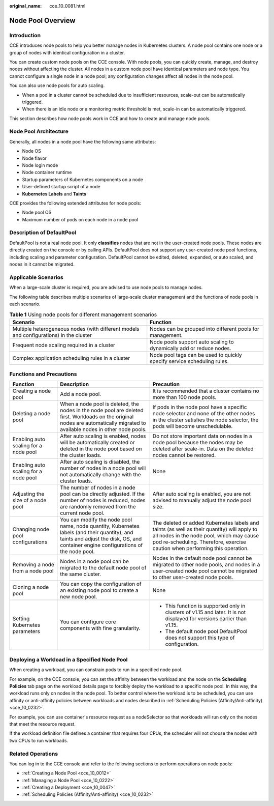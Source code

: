 :original_name: cce_10_0081.html

.. _cce_10_0081:

Node Pool Overview
==================

Introduction
------------

CCE introduces node pools to help you better manage nodes in Kubernetes clusters. A node pool contains one node or a group of nodes with identical configuration in a cluster.

You can create custom node pools on the CCE console. With node pools, you can quickly create, manage, and destroy nodes without affecting the cluster. All nodes in a custom node pool have identical parameters and node type. You cannot configure a single node in a node pool; any configuration changes affect all nodes in the node pool.

You can also use node pools for auto scaling.

-  When a pod in a cluster cannot be scheduled due to insufficient resources, scale-out can be automatically triggered.
-  When there is an idle node or a monitoring metric threshold is met, scale-in can be automatically triggered.

This section describes how node pools work in CCE and how to create and manage node pools.

Node Pool Architecture
----------------------

Generally, all nodes in a node pool have the following same attributes:

-  Node OS
-  Node flavor
-  Node login mode
-  Node container runtime
-  Startup parameters of Kubernetes components on a node
-  User-defined startup script of a node
-  **Kubernetes Labels** and **Taints**

CCE provides the following extended attributes for node pools:

-  Node pool OS
-  Maximum number of pods on each node in a node pool

.. _cce_10_0081__section16928123042115:

Description of DefaultPool
--------------------------

DefaultPool is not a real node pool. It only **classifies** nodes that are not in the user-created node pools. These nodes are directly created on the console or by calling APIs. DefaultPool does not support any user-created node pool functions, including scaling and parameter configuration. DefaultPool cannot be edited, deleted, expanded, or auto scaled, and nodes in it cannot be migrated.

Applicable Scenarios
--------------------

When a large-scale cluster is required, you are advised to use node pools to manage nodes.

The following table describes multiple scenarios of large-scale cluster management and the functions of node pools in each scenario.

.. table:: **Table 1** Using node pools for different management scenarios

   +----------------------------------------------------------------------------------------+-------------------------------------------------------------------------+
   | Scenario                                                                               | Function                                                                |
   +========================================================================================+=========================================================================+
   | Multiple heterogeneous nodes (with different models and configurations) in the cluster | Nodes can be grouped into different pools for management.               |
   +----------------------------------------------------------------------------------------+-------------------------------------------------------------------------+
   | Frequent node scaling required in a cluster                                            | Node pools support auto scaling to dynamically add or reduce nodes.     |
   +----------------------------------------------------------------------------------------+-------------------------------------------------------------------------+
   | Complex application scheduling rules in a cluster                                      | Node pool tags can be used to quickly specify service scheduling rules. |
   +----------------------------------------------------------------------------------------+-------------------------------------------------------------------------+

Functions and Precautions
-------------------------

+---------------------------------------+-------------------------------------------------------------------------------------------------------------------------------------------------------------------------------------+------------------------------------------------------------------------------------------------------------------------------------------------------------------------------------------------------------------------+
| Function                              | Description                                                                                                                                                                         | Precaution                                                                                                                                                                                                             |
+=======================================+=====================================================================================================================================================================================+========================================================================================================================================================================================================================+
| Creating a node pool                  | Add a node pool.                                                                                                                                                                    | It is recommended that a cluster contains no more than 100 node pools.                                                                                                                                                 |
+---------------------------------------+-------------------------------------------------------------------------------------------------------------------------------------------------------------------------------------+------------------------------------------------------------------------------------------------------------------------------------------------------------------------------------------------------------------------+
| Deleting a node pool                  | When a node pool is deleted, the nodes in the node pool are deleted first. Workloads on the original nodes are automatically migrated to available nodes in other node pools.       | If pods in the node pool have a specific node selector and none of the other nodes in the cluster satisfies the node selector, the pods will become unschedulable.                                                     |
+---------------------------------------+-------------------------------------------------------------------------------------------------------------------------------------------------------------------------------------+------------------------------------------------------------------------------------------------------------------------------------------------------------------------------------------------------------------------+
| Enabling auto scaling for a node pool | After auto scaling is enabled, nodes will be automatically created or deleted in the node pool based on the cluster loads.                                                          | Do not store important data on nodes in a node pool because the nodes may be deleted after scale-in. Data on the deleted nodes cannot be restored.                                                                     |
+---------------------------------------+-------------------------------------------------------------------------------------------------------------------------------------------------------------------------------------+------------------------------------------------------------------------------------------------------------------------------------------------------------------------------------------------------------------------+
| Enabling auto scaling for a node pool | After auto scaling is disabled, the number of nodes in a node pool will not automatically change with the cluster loads.                                                            | None                                                                                                                                                                                                                   |
+---------------------------------------+-------------------------------------------------------------------------------------------------------------------------------------------------------------------------------------+------------------------------------------------------------------------------------------------------------------------------------------------------------------------------------------------------------------------+
| Adjusting the size of a node pool     | The number of nodes in a node pool can be directly adjusted. If the number of nodes is reduced, nodes are randomly removed from the current node pool.                              | After auto scaling is enabled, you are not advised to manually adjust the node pool size.                                                                                                                              |
+---------------------------------------+-------------------------------------------------------------------------------------------------------------------------------------------------------------------------------------+------------------------------------------------------------------------------------------------------------------------------------------------------------------------------------------------------------------------+
| Changing node pool configurations     | You can modify the node pool name, node quantity, Kubernetes labels (and their quantity), and taints and adjust the disk, OS, and container engine configurations of the node pool. | The deleted or added Kubernetes labels and taints (as well as their quantity) will apply to all nodes in the node pool, which may cause pod re-scheduling. Therefore, exercise caution when performing this operation. |
+---------------------------------------+-------------------------------------------------------------------------------------------------------------------------------------------------------------------------------------+------------------------------------------------------------------------------------------------------------------------------------------------------------------------------------------------------------------------+
| Removing a node from a node pool      | Nodes in a node pool can be migrated to the default node pool of the same cluster.                                                                                                  | Nodes in the default node pool cannot be migrated to other node pools, and nodes in a user-created node pool cannot be migrated to other user-created node pools.                                                      |
+---------------------------------------+-------------------------------------------------------------------------------------------------------------------------------------------------------------------------------------+------------------------------------------------------------------------------------------------------------------------------------------------------------------------------------------------------------------------+
| Cloning a node pool                   | You can copy the configuration of an existing node pool to create a new node pool.                                                                                                  | None                                                                                                                                                                                                                   |
+---------------------------------------+-------------------------------------------------------------------------------------------------------------------------------------------------------------------------------------+------------------------------------------------------------------------------------------------------------------------------------------------------------------------------------------------------------------------+
| Setting Kubernetes parameters         | You can configure core components with fine granularity.                                                                                                                            | -  This function is supported only in clusters of v1.15 and later. It is not displayed for versions earlier than v1.15.                                                                                                |
|                                       |                                                                                                                                                                                     | -  The default node pool DefaultPool does not support this type of configuration.                                                                                                                                      |
+---------------------------------------+-------------------------------------------------------------------------------------------------------------------------------------------------------------------------------------+------------------------------------------------------------------------------------------------------------------------------------------------------------------------------------------------------------------------+

Deploying a Workload in a Specified Node Pool
---------------------------------------------

When creating a workload, you can constrain pods to run in a specified node pool.

For example, on the CCE console, you can set the affinity between the workload and the node on the **Scheduling Policies** tab page on the workload details page to forcibly deploy the workload to a specific node pool. In this way, the workload runs only on nodes in the node pool. To better control where the workload is to be scheduled, you can use affinity or anti-affinity policies between workloads and nodes described in :ref:`Scheduling Policies (Affinity/Anti-affinity) <cce_10_0232>`.

For example, you can use container's resource request as a nodeSelector so that workloads will run only on the nodes that meet the resource request.

If the workload definition file defines a container that requires four CPUs, the scheduler will not choose the nodes with two CPUs to run workloads.

Related Operations
------------------

You can log in to the CCE console and refer to the following sections to perform operations on node pools:

-  :ref:`Creating a Node Pool <cce_10_0012>`
-  :ref:`Managing a Node Pool <cce_10_0222>`
-  :ref:`Creating a Deployment <cce_10_0047>`
-  :ref:`Scheduling Policies (Affinity/Anti-affinity) <cce_10_0232>`
